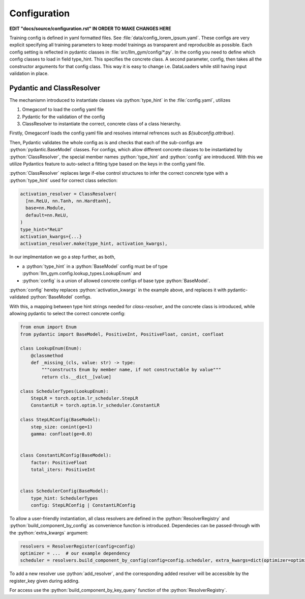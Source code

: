 .. role:: python(code)
   :language: python

Configuration
========================================================================

**EDIT "docs/source/configuration.rst" IN ORDER TO MAKE CHANGES HERE**

Training config is defined in yaml formatted files. See :file:`data/config_lorem_ipsum.yaml`. These configs are very explicit specifying all training parameters to keep model trainings as transparent and reproducible as possible. Each config setting is reflected in pydantic classes in :file:`src/llm_gym/config/*.py`. In the config you need to define which config classes to load in field type_hint. This specifies the concrete class. A second parameter, config, then takes all the constructor arguments for that config class. This way it is easy to change i.e. DataLoaders while still having input validation in place.

Pydantic and ClassResolver
------------------------------------------------------------------------

The mechanismn introduced to instantiate classes via :python:`type_hint` in the :file:`config.yaml`, utilizes 

1) Omegaconf to load the config yaml file
2) Pydantic for the validation of the config
3) ClassResolver to instantiate the correct, concrete class of a class hierarchy.

Firstly, Omegaconf loads the config yaml file and resolves internal refrences such as `${subconfig.attribue}`. 

Then, Pydantic validates the whole config as is and checks that each of the sub-configs are :python:`pydantic.BaseModel` classes.
For configs, which allow different concrete classes to be instantiated by :python:`ClassResolver`, the special member names :python:`type_hint` and :python:`config` are introduced.
With this we utilize Pydantics feature to auto-select a fitting type based on the keys in the config yaml file.

:python:`ClassResolver` replaces large if-else control structures to infer the correct concrete type with a :python:`type_hint` used for correct class selection:

.. code-block:: python

  activation_resolver = ClassResolver(
    [nn.ReLU, nn.Tanh, nn.Hardtanh],
    base=nn.Module,
    default=nn.ReLU,
  )
  type_hint="ReLU"
  activation_kwargs={...}
  activation_resolver.make(type_hint, activation_kwargs),


In our implmentation we go a step further, as both,

* a :python:`type_hint` in a :python:`BaseModel` config must be of type :python:`llm_gym.config.lookup_types.LookupEnum` and 
* :python:`config` is a union of allowed concrete configs of base type :python:`BaseModel`. 

:python:`config` hereby replaces :python:`activation_kwargs` in the example above, and replaces it with pydantic-validated :python:`BaseModel` configs.

With this, a mapping between type hint strings needed for `class-resolver`, and the concrete class is introduced, while allowing pydantic to select the correct concrete config:

.. code-block:: python

  from enum import Enum
  from pydantic import BaseModel, PositiveInt, PositiveFloat, conint, confloat
  
  class LookupEnum(Enum):
      @classmethod
      def _missing_(cls, value: str) -> type:
          """constructs Enum by member name, if not constructable by value"""
          return cls.__dict__[value]
  
  class SchedulerTypes(LookupEnum):
      StepLR = torch.optim.lr_scheduler.StepLR
      ConstantLR = torch.optim.lr_scheduler.ConstantLR
  
  class StepLRConfig(BaseModel):
      step_size: conint(ge=1)
      gamma: confloat(ge=0.0)
  
  
  class ConstantLRConfig(BaseModel):
      factor: PositiveFloat
      total_iters: PositiveInt
  
  
  class SchedulerConfig(BaseModel):
      type_hint: SchedulerTypes
      config: StepLRConfig | ConstantLRConfig

To allow a user-friendly instantiation, all class resolvers are defined in the :python:`ResolverRegistry` and :python:`build_component_by_config` as convenience function is introduced. Dependecies can be passed-through with the :python:`extra_kwargs` argument:

.. code-block:: python

  resolvers = ResolverRegister(config=config)
  optimizer = ...  # our example dependency
  scheduler = resolvers.build_component_by_config(config=config.scheduler, extra_kwargs=dict(optimizer=optimizer))

To add a new resolver use :python:`add_resolver`, and the corresponding added resolver will be accessible by the register_key given during adding.

For access use the :python:`build_component_by_key_query` function of the :python:`ResolverRegistry`.




